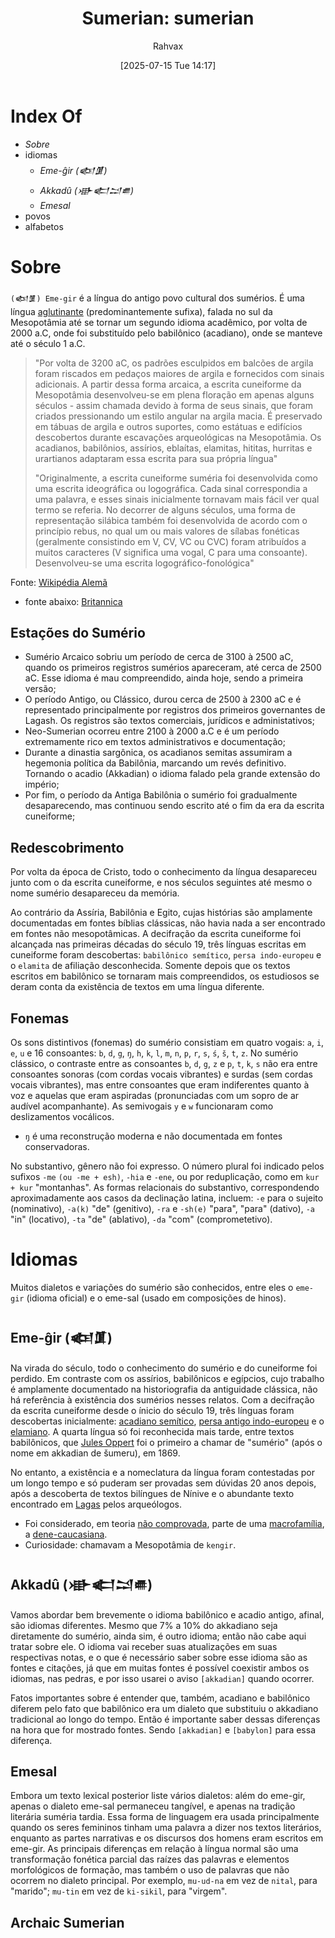 :PROPERTIES:
:ID:       0e05ea28-b6ac-4de0-8cc8-2487d91e97d4
:END:
#+title: Sumerian: sumerian
#+filetags: :sumerian:
#+author: Rahvax
#+date: [2025-07-15 Tue 14:17]

* Index Of
- [[Sobre]]
- idiomas
  - [[Eme-ĝir (𒅴𒂠)]]
  - [[Akkadû (𒀝𒅗𒁺𒌑)]]
  - [[Emesal]]
- povos
- alfabetos

* Sobre
=(𒅴𒂠) Eme-gir= é a língua do antigo povo cultural dos sumérios. É uma língua [[https://de.wikipedia.org/wiki/Agglutinierende_Sprache][aglutinante]] (predominantemente sufixa), falada no sul da Mesopotâmia até se tornar um segundo idioma acadêmico, por volta de 2000 a.C, onde foi substituído pelo babilônico (acadiano), onde se manteve até o século 1 a.C.
#+BEGIN_QUOTE
"Por volta de 3200 aC, os padrões esculpidos em balcões de argila foram riscados em pedaços maiores de argila e fornecidos com sinais adicionais. A partir dessa forma arcaica, a escrita cuneiforme da Mesopotâmia desenvolveu-se em plena floração em apenas alguns séculos - assim chamada devido à forma de seus sinais, que foram criados pressionando um estilo angular na argila macia. É preservado em tábuas de argila e outros suportes, como estátuas e edifícios descobertos durante escavações arqueológicas na Mesopotâmia. Os acadianos, babilônios, assírios, eblaítas, elamitas, hititas, hurritas e urartianos adaptaram essa escrita para sua própria língua"

"Originalmente, a escrita cuneiforme suméria foi desenvolvida como uma escrita ideográfica ou logográfica. Cada sinal correspondia a uma palavra, e esses sinais inicialmente tornavam mais fácil ver qual termo se referia. No decorrer de alguns séculos, uma forma de representação silábica também foi desenvolvida de acordo com o princípio rebus, no qual um ou mais valores de sílabas fonéticas (geralmente consistindo em V, CV, VC ou CVC) foram atribuídos a muitos caracteres (V significa uma vogal, C para uma consoante). Desenvolveu-se uma escrita logográfico-fonológica"
#+END_QUOTE
Fonte: [[https://de.wikipedia.org/wiki/Agglutinierende_Sprache][Wikipédia Alemã]]

- fonte abaixo: [[https://www.britannica.com/topic/Sumerian-language][Britannica]]
** Estações do Sumério
 - Sumério Arcaico sobriu um período de cerca de 3100 à 2500 aC, quando os primeiros registros sumérios apareceram, até cerca de 2500 aC. Esse idioma é mau compreendido, ainda hoje, sendo a primeira versão;
 - O período Antigo, ou Clássico, durou cerca de 2500 à 2300 aC e é representado principalmente por registros dos primeiros governantes de Lagash. Os registros são textos comerciais, jurídicos e administativos;
 - Neo-Sumerian ocorreu entre 2100 à 2000 a.C e é um período extremamente rico em textos administrativos e documentação;
 - Durante a dinastia sargônica, os acadianos semitas assumiram a hegemonia política da Babilônia, marcando um revés definitivo. Tornando o acadio (Akkadian) o idioma falado pela grande extensão do império;
 - Por fim, o período da Antiga Babilônia o sumério foi gradualmente desaparecendo, mas continuou sendo escrito até o fim da era da escrita cuneiforme;
** Redescobrimento
Por volta da época de Cristo, todo o conhecimento da língua desapareceu junto com o da escrita cuneiforme, e nos séculos seguintes até mesmo o nome sumério desapareceu da memória.

Ao contrário da Assíria, Babilônia e Egito, cujas histórias são amplamente documentadas em fontes bíblias clássicas, não havia nada a ser encontrado em fontes não mesopotâmicas. A decifração da escrita cuneiforme foi alcançada nas primeiras décadas do século 19, três línguas escritas em cuneiforme foram descobertas: ~babilônico semítico~, ~persa indo-europeu~ e o ~elamita~ de afiliação desconhecida. Somente depois que os textos escritos em babilônico se tornaram mais compreendidos, os estudiosos se deram conta da existência de textos em uma língua diferente.

** Fonemas
Os sons distintivos (fonemas) do sumério consistiam em quatro vogais: ~a~, ~i~, ~e~, ~u~ e 16 consoantes: ~b~, ~d~, ~g~, =ŋ=, ~h~, ~k~, ~l~, ~m~, ~n~, ~p~, ~r~, ~s~, ~ś~, ~š~, ~t~, ~z~. No sumério clássico, o contraste entre as consoantes ~b~, ~d~, ~g~, ~z~ e ~p~, ~t~, ~k~, ~s~ não era entre consoantes sonoras (com cordas vocais vibrantes) e surdas (sem cordas vocais vibrantes), mas entre consoantes que eram indiferentes quanto à voz e aquelas que eram aspiradas (pronunciadas com um sopro de ar audível acompanhante). As semivogais ~y~ e ~w~ funcionaram como deslizamentos vocálicos.
- =ŋ= é uma reconstrução moderna e não documentada em fontes conservadoras.

No substantivo, gênero não foi expresso. O número plural foi indicado pelos sufixos ~-me~ =(ou -me + esh)=, ~-hia~ e ~-ene~, ou por reduplicação, como em ~kur + kur~ "montanhas". As formas relacionais do substantivo, correspondendo aproximadamente aos casos da declinação latina, incluem: ~-e~ para o sujeito (nominativo), ~-a(k)~ "de" (genitivo), ~-ra~ e ~-sh(e)~ "para", "para" (dativo), ~-a~ "in" (locativo), ~-ta~ "de" (ablativo), ~-da~ "com" (comprometetivo).

* Idiomas
Muitos dialetos e variações do sumério são conhecidos, entre eles o =eme-gir= (idioma oficial) e o eme-sal (usado em composições de hinos). 
** Eme-ĝir (𒅴𒂠)
Na virada do século, todo o conhecimento do sumério e do cuneiforme foi perdido. Em contraste com os assírios, babilônicos e egípcios, cujo trabalho é amplamente documentado na historiografia da antiguidade clássica, não há referência à existência dos sumérios nesses relatos. Com a decifração da escrita cuneiforme desde o ínicio do século 19, três línguas foram descobertas inicialmente: [[https://de.wikipedia.org/wiki/Akkadische_Sprache][acadiano semítico]], [[https://de.wikipedia.org/wiki/Persische_Sprache][persa antigo indo-europeu]] e o [[https://de.wikipedia.org/wiki/Elamische_Sprache][elamiano]]. A quarta língua só foi reconhecida mais tarde, entre textos babilônicos, que [[https://de.wikipedia.org/wiki/Jules_Oppert][Jules Oppert]] foi o primeiro a chamar de "sumério" (após o nome em akkadian de šumeru), em 1869.

No entanto, a existência e a nomeclatura da língua foram contestadas por um longo tempo e só puderam ser provadas sem dúvidas 20 anos depois, após a descoberta de textos bilíngues de Nínive e o abundante texto encontrado em [[https://de.wikipedia.org/wiki/Laga%C5%A1][Lagas]] pelos arqueólogos.

- Foi considerado, em teoria _não comprovada_, parte de uma [[https://de.wikipedia.org/wiki/Makrofamilie][macrofamília]], a [[https://de.wikipedia.org/wiki/Dene-Kaukasisch][dene-caucasiana]].
- Curiosidade: chamavam a Mesopotâmia de =kengir=.
** Akkadû (𒀝𒅗𒁺𒌑)
Vamos abordar bem brevemente o idioma babilônico e acadio antigo, afinal, são idiomas diferentes. Mesmo que 7% a 10% do akkadiano seja diretamente do sumério, ainda sim, é outro idioma; então não cabe aqui tratar sobre ele. O idioma vai receber suas atualizações em suas respectivas notas, e o que é necessário saber sobre esse idioma são as fontes e citações, já que em muitas fontes é possível coexistir ambos os idiomas, nas pedras, e por isso usarei o aviso =[akkadian]= quando ocorrer.

Fatos importantes sobre é entender que, também, acadiano e babilônico diferem pelo fato que babilônico era um dialeto que substituiu o akkadiano tradicional ao longo do tempo. Então é importante saber dessas diferenças na hora que for mostrado fontes. Sendo =[akkadian]= e =[babylon]= para essa diferença.
** Emesal
Embora um texto lexical posterior liste vários dialetos: além do eme-gir, apenas o dialeto eme-sal permaneceu tangível, e apenas na tradição literária suméria tardia. Essa forma de linguagem era usada principalmente quando os seres femininos tinham uma palavra a dizer nos textos literários, enquanto as partes narrativas e os discursos dos homens eram escritos em eme-gir.
As principais diferenças em relação à língua normal são uma transformação fonética parcial das raízes das palavras e elementos morfológicos de formação, mas também o uso de palavras que não ocorrem no dialeto principal. Por exemplo, ~mu-ud-na~ em vez de ~nital~, para "marido"; ~mu-tin~ em vez de ~ki-sikil~, para "virgem".
** Archaic Sumerian
